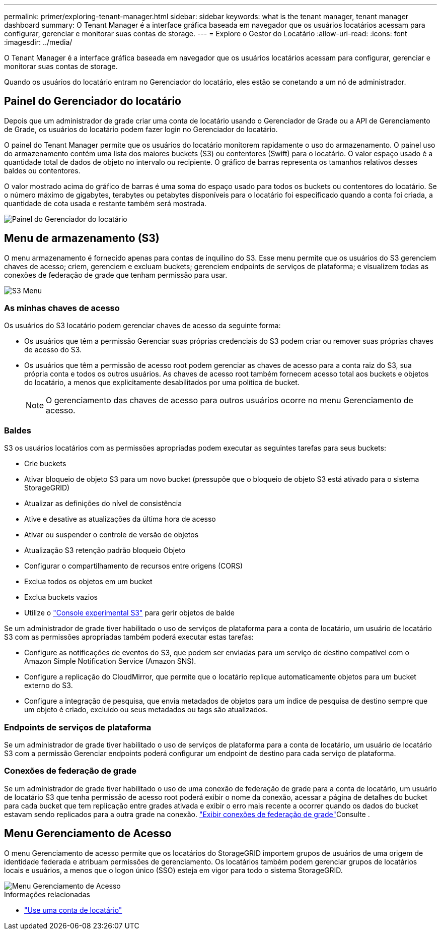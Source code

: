 ---
permalink: primer/exploring-tenant-manager.html 
sidebar: sidebar 
keywords: what is the tenant manager, tenant manager dashboard 
summary: O Tenant Manager é a interface gráfica baseada em navegador que os usuários locatários acessam para configurar, gerenciar e monitorar suas contas de storage. 
---
= Explore o Gestor do Locatário
:allow-uri-read: 
:icons: font
:imagesdir: ../media/


[role="lead"]
O Tenant Manager é a interface gráfica baseada em navegador que os usuários locatários acessam para configurar, gerenciar e monitorar suas contas de storage.

Quando os usuários do locatário entram no Gerenciador do locatário, eles estão se conetando a um nó de administrador.



== Painel do Gerenciador do locatário

Depois que um administrador de grade criar uma conta de locatário usando o Gerenciador de Grade ou a API de Gerenciamento de Grade, os usuários do locatário podem fazer login no Gerenciador do locatário.

O painel do Tenant Manager permite que os usuários do locatário monitorem rapidamente o uso do armazenamento. O painel uso do armazenamento contém uma lista dos maiores buckets (S3) ou contentores (Swift) para o locatário. O valor espaço usado é a quantidade total de dados de objeto no intervalo ou recipiente. O gráfico de barras representa os tamanhos relativos desses baldes ou contentores.

O valor mostrado acima do gráfico de barras é uma soma do espaço usado para todos os buckets ou contentores do locatário. Se o número máximo de gigabytes, terabytes ou petabytes disponíveis para o locatário foi especificado quando a conta foi criada, a quantidade de cota usada e restante também será mostrada.

image::../media/tenant_dashboard_with_buckets.png[Painel do Gerenciador do locatário]



== Menu de armazenamento (S3)

O menu armazenamento é fornecido apenas para contas de inquilino do S3. Esse menu permite que os usuários do S3 gerenciem chaves de acesso; criem, gerenciem e excluam buckets; gerenciem endpoints de serviços de plataforma; e visualizem todas as conexões de federação de grade que tenham permissão para usar.

image::../media/s3_menu.png[S3 Menu]



=== As minhas chaves de acesso

Os usuários do S3 locatário podem gerenciar chaves de acesso da seguinte forma:

* Os usuários que têm a permissão Gerenciar suas próprias credenciais do S3 podem criar ou remover suas próprias chaves de acesso do S3.
* Os usuários que têm a permissão de acesso root podem gerenciar as chaves de acesso para a conta raiz do S3, sua própria conta e todos os outros usuários. As chaves de acesso root também fornecem acesso total aos buckets e objetos do locatário, a menos que explicitamente desabilitados por uma política de bucket.
+

NOTE: O gerenciamento das chaves de acesso para outros usuários ocorre no menu Gerenciamento de acesso.





=== Baldes

S3 os usuários locatários com as permissões apropriadas podem executar as seguintes tarefas para seus buckets:

* Crie buckets
* Ativar bloqueio de objeto S3 para um novo bucket (pressupõe que o bloqueio de objeto S3 está ativado para o sistema StorageGRID)
* Atualizar as definições do nível de consistência
* Ative e desative as atualizações da última hora de acesso
* Ativar ou suspender o controle de versão de objetos
* Atualização S3 retenção padrão bloqueio Objeto
* Configurar o compartilhamento de recursos entre origens (CORS)
* Exclua todos os objetos em um bucket
* Exclua buckets vazios
* Utilize o link:../tenant/use-s3-console.html["Console experimental S3"] para gerir objetos de balde


Se um administrador de grade tiver habilitado o uso de serviços de plataforma para a conta de locatário, um usuário de locatário S3 com as permissões apropriadas também poderá executar estas tarefas:

* Configure as notificações de eventos do S3, que podem ser enviadas para um serviço de destino compatível com o Amazon Simple Notification Service (Amazon SNS).
* Configure a replicação do CloudMirror, que permite que o locatário replique automaticamente objetos para um bucket externo do S3.
* Configure a integração de pesquisa, que envia metadados de objetos para um índice de pesquisa de destino sempre que um objeto é criado, excluído ou seus metadados ou tags são atualizados.




=== Endpoints de serviços de plataforma

Se um administrador de grade tiver habilitado o uso de serviços de plataforma para a conta de locatário, um usuário de locatário S3 com a permissão Gerenciar endpoints poderá configurar um endpoint de destino para cada serviço de plataforma.



=== Conexões de federação de grade

Se um administrador de grade tiver habilitado o uso de uma conexão de federação de grade para a conta de locatário, um usuário de locatário S3 que tenha permissão de acesso root poderá exibir o nome da conexão, acessar a página de detalhes do bucket para cada bucket que tem replicação entre grades ativada e exibir o erro mais recente a ocorrer quando os dados do bucket estavam sendo replicados para a outra grade na conexão. link:../tenant/grid-federation-view-connections-tenant.html["Exibir conexões de federação de grade"]Consulte .



== Menu Gerenciamento de Acesso

O menu Gerenciamento de acesso permite que os locatários do StorageGRID importem grupos de usuários de uma origem de identidade federada e atribuam permissões de gerenciamento. Os locatários também podem gerenciar grupos de locatários locais e usuários, a menos que o logon único (SSO) esteja em vigor para todo o sistema StorageGRID.

image::../media/access_management_menu.png[Menu Gerenciamento de Acesso]

.Informações relacionadas
* link:../tenant/index.html["Use uma conta de locatário"]

